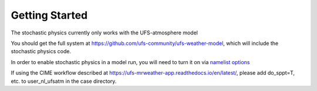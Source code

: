 Getting Started
==================================================
The stochastic physics currently only works with the UFS-atmosphere model

You should get the full system at https://github.com/ufs-community/ufs-weather-model, which will include the stochastic physics code.

In order to enable stochastic physics in a model run, you will need to turn it on via `namelist options <namelist_options.html>`_

If using the CIME workflow described at https://ufs-mrweather-app.readthedocs.io/en/latest/, please add do_sppt=T, etc. to user_nl_ufsatm in the case directory.

